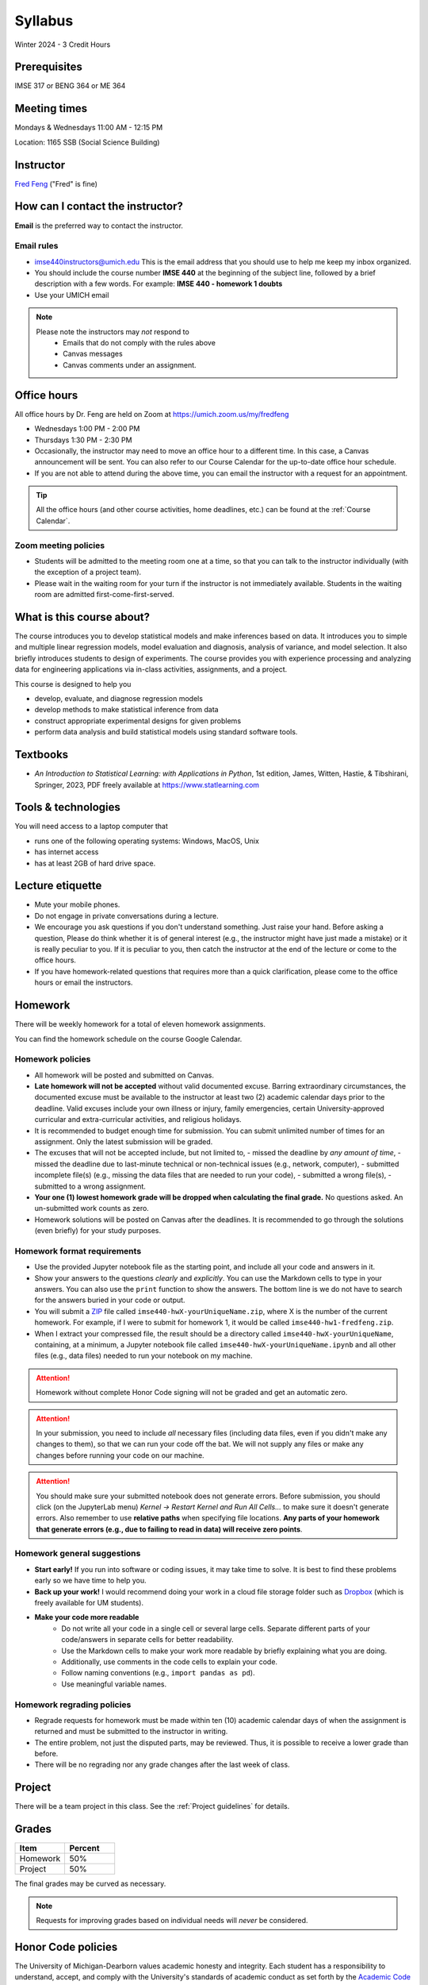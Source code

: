 ========
Syllabus
========

Winter 2024 - 3 Credit Hours

Prerequisites
-------------------------------

IMSE 317 or BENG 364 or ME 364

Meeting times
------------------------------------

Mondays & Wednesdays 11:00 AM - 12:15 PM

Location: 1165 SSB (Social Science Building)

Instructor
----------

`Fred Feng <https://public.websites.umich.edu/~fredfeng/>`_ ("Fred" is fine)

.. GSI
.. ---------------------------------

.. Rayane Moustafa rayanem@umich.edu

How can I contact the instructor?
----------------------------------

**Email** is the preferred way to contact the instructor.

Email rules
^^^^^^^^^^^

- imse440instructors@umich.edu This is the email address that you should use to help me keep my inbox organized.
- You should include the course number **IMSE 440** at the beginning of the subject line, followed by a brief description with a few words. For example: **IMSE 440 - homework 1 doubts**
- Use your UMICH email

.. note::
    Please note the instructors may *not* respond to
      * Emails that do not comply with the rules above
      * Canvas messages
      * Canvas comments under an assignment.

Office hours
------------

.. Dr. Feng's office hours
.. ^^^^^^^^^^^^^^^^^^^^^^^

.. - All office hours are held on Zoom at https://umich.zoom.us/my/fredfeng
.. - Wednesdays 2:00 PM - 3:00 PM
.. - Fridays 1:00 PM - 2:00 PM
.. - If you are not able to attend during the above time, you can email Dr. Feng with a request for an appointment.

All office hours by Dr. Feng are held on Zoom at https://umich.zoom.us/my/fredfeng

- Wednesdays 1:00 PM - 2:00 PM
- Thursdays 1:30 PM - 2:30 PM
- Occasionally, the instructor may need to move an office hour to a different time. In this case, a Canvas announcement will be sent. You can also refer to our Course Calendar for the up-to-date office hour schedule.
- If you are not able to attend during the above time, you can email the instructor with a request for an appointment.

.. tip::
    All the office hours (and other course activities, home deadlines, etc.) can be found at the :ref:`Course Calendar`. 

Zoom meeting policies
^^^^^^^^^^^^^^^^^^^^^

- Students will be admitted to the meeting room one at a time, so that you can talk to the instructor individually (with the exception of a project team).
- Please wait in the waiting room for your turn if the instructor is not immediately available. Students in the waiting room are admitted first-come-first-served.

.. Tip: All the office hours (and other course activities, home deadlines, etc.) can be found on the Course Calendar.


.. GSI's office hours
.. ^^^^^^^^^^^^^^^^^^

.. - The GSI's office hours are held on Zoom at https://umich.zoom.us/my/rayanemoustafa
.. - Thursdays 1:00 PM - 2:00 PM
.. - Fridays 11:00 AM - 12:00 PM

.. Zoom meeting policies
.. ^^^^^^^^^^^^^^^^^^^^^

.. - Students will be admitted to the meeting room one at a time, so that you can talk to the instructor individually (with the exception of a project team). 
.. - Please wait in the waiting room for your turn if I'm not immediately available.


What is this course about?
--------------------------

The course introduces you to develop statistical models and make inferences based on data.
It introduces you to simple and multiple linear regression models, model evaluation and diagnosis, analysis of variance, and model selection. 
It also briefly introduces students to design of experiments. 
The course provides you with experience processing and analyzing data for engineering applications via in-class activities, assignments, and a project. 

This course is designed to help you

- develop, evaluate, and diagnose regression models
- develop methods to make statistical inference from data
- construct appropriate experimental designs for given problems
- perform data analysis and build statistical models using standard software tools.

Textbooks
---------

- *An Introduction to Statistical Learning: with Applications in Python*, 1st edition, James, Witten, Hastie, & Tibshirani, Springer, 2023, PDF freely available at https://www.statlearning.com
.. - *An Introduction to Statistical Learning: with Applications in R*, 2nd edition, James, Witten, Hastie, & Tibshirani, Springer, 2021. This book is freely available at https://www.statlearning.com
.. - *Design and Analysis of Experiments*, 10th edition, Montgomery, Wiley, 2020.


Tools & technologies
--------------------

You will need access to a laptop computer that

- runs one of the following operating systems: Windows, MacOS, Unix
- has internet access
- has at least 2GB of hard drive space.


Lecture etiquette
-----------------

- Mute your mobile phones.
- Do not engage in private conversations during a lecture.
- We encourage you ask questions if you don't understand something. Just raise your hand. 
  Before asking a question, Please do think whether it is of general interest (e.g., the instructor might have just made a mistake) or it is really peculiar to you. 
  If it is peculiar to you, then catch the instructor at the end of the lecture or come to the office hours.
- If you have homework-related questions that requires more than a quick clarification, please come to the office hours or email the instructors. 

Homework
--------

There will be weekly homework for a total of eleven homework assignments. 

You can find the homework schedule on the course Google Calendar. 

Homework policies
^^^^^^^^^^^^^^^^^

- All homework will be posted and submitted on Canvas.

- **Late homework will not be accepted** without valid documented excuse. Barring extraordinary circumstances, the documented excuse must be available to the instructor at least two (2) academic calendar days prior to the deadline. Valid excuses include your own illness or injury, family emergencies, certain University-approved curricular and extra-curricular activities, and religious holidays. 
- It is recommended to budget enough time for submission. You can submit unlimited number of times for an assignment. Only the latest submission will be graded. 
- The excuses that will not be accepted include, but not limited to, 
  - missed the deadline by *any amount of time*,
  - missed the deadline due to last-minute technical or non-technical issues (e.g., network, computer),
  - submitted incomplete file(s) (e.g., missing the data files that are needed to run your code),
  - submitted a wrong file(s),
  - submitted to a wrong assignment.
- **Your one (1) lowest homework grade will be dropped when calculating the final grade.** No questions asked. An un-submitted work counts as zero.
- Homework solutions will be posted on Canvas after the deadlines.
  It is recommended to go through the solutions (even briefly) for your study purposes.

Homework format requirements
^^^^^^^^^^^^^^^^^^^^^^^^^^^^

- Use the provided Jupyter notebook file as the starting point, and include all your code and answers in it.
- Show your answers to the questions *clearly* and *explicitly*. 
  You can use the Markdown cells to type in your answers. 
  You can also use the ``print`` function to show the answers. 
  The bottom line is we do not have to search for the answers buried in your code or output. 
- You will submit a `ZIP <https://en.wikipedia.org/wiki/Zip_(file_format)>`__ file called ``imse440-hwX-yourUniqueName.zip``, where X is the number of the current homework. 
  For example, if I were to submit for homework 1, it would be called ``imse440-hw1-fredfeng.zip``.
- When I extract your compressed file, the result should be a directory called ``imse440-hwX-yourUniqueName``, 
  containing, at a minimum, a Jupyter notebook file called ``imse440-hwX-yourUniqueName.ipynb`` and all other files (e.g., data files) needed to run your notebook on my machine. 
  

.. attention::
    Homework without complete Honor Code signing will not be graded and get an automatic zero.

.. attention::
    In your submission, you need to include *all* necessary files (including data files, even if you didn't make any changes to them), so that we can run your code off the bat.
    We will not supply any files or make any changes before running your code on our machine. 

.. attention::
    You should make sure your submitted notebook does not generate errors.
    Before submission, you should click (on the JupyterLab menu) *Kernel -> Restart Kernel and Run All Cells...* to make sure it doesn't generate errors. 
    Also remember to use **relative paths** when specifying file locations. 
    **Any parts of your homework that generate errors (e.g., due to failing to read in data) will receive zero points**.


Homework general suggestions
^^^^^^^^^^^^^^^^^^^^^^^^^^^^

- **Start early!** If you run into software or coding issues, it may take time to solve. 
  It is best to find these problems early so we have time to help you.
- **Back up your work!** 
  I would recommend doing your work in a cloud file storage folder such as `Dropbox <https://its.umich.edu/communication/collaboration/dropbox>`__ (which is freely available for UM students). 
- **Make your code more readable** 
    - Do not write all your code in a single cell or several large cells. 
      Separate different parts of your code/answers in separate cells for better readability.
    - Use the Markdown cells to make your work more readable by briefly explaining what you are doing. 
    - Additionally, use comments in the code cells to explain your code.
    - Follow naming conventions (e.g., ``import pandas as pd``). 
    - Use meaningful variable names. 

Homework regrading policies
^^^^^^^^^^^^^^^^^^^^^^^^^^^

- Regrade requests for homework must be made within ten (10) academic calendar days of when the assignment is returned and must be submitted to the instructor in writing. 
- The entire problem, not just the disputed parts, may be reviewed. Thus, it is possible to receive a lower grade than before. 
- There will be no regrading nor any grade changes after the last week of class.

Project
-------

There will be a team project in this class.
See the :ref:`Project guidelines` for details. 

Grades
------

.. list-table::
   :widths: 25 25
   :header-rows: 1

   * - Item
     - Percent
   * - Homework
     - 50%
   * - Project
     - 50%

The final grades may be curved as necessary.

.. note::
    Requests for improving grades based on individual needs will *never* be considered.


Honor Code policies
-------------------

The University of Michigan-Dearborn values academic honesty and integrity. 
Each student has a responsibility to understand, accept, and comply with the University's standards of academic conduct as set forth by the 
`Academic Code of Conduct <http://catalog.umd.umich.edu/academic-policies-campus/academic-code-of-conduct/>`_, 
as well as policies established by the schools and colleges. 
Cheating, collusion, misconduct, fabrication, and plagiarism are considered serious offenses. Violations will not be tolerated and may result in penalties up to and including expulsion from the University.

General course rules
^^^^^^^^^^^^^^^^^^^^

- All course work (homework, project) must represent your own work.
- **Avoiding plagiarism**: 
  You are not allowed to submit, as your own, work that is not the result of your own labor and thoughts. 
  
    - Work (your homework, project submissions) that includes materials (e.g., texts, codes, images, figures, tables, etc.) derived in any way from the efforts of another person, by direct quotation, paraphrasing, or editing, should be fully and properly documented. 
    - To avoid plagiarism, you should cite all sources of both ideas and direct quotations, including those found on the internet. 
    - The citation should provide enough information so that the original source of the material can be located.
- You are *not* allowed to share any of your lecture notes, codes, or other course materials with another student.
  If you was not able to attend a lecture or need help with lecture materials, please contact the instructor. 
- If you have any questions about whether something is or is not allowed, ask the instructors *beforehand*.

Homework rules
^^^^^^^^^^^^^^

- All the :ref:`General course rules`.
- You are allowed to consult with another student from the current class during the conceptualization of a problem. 
  However, all written work, whether in scrap or final form, are to be generated by you *working alone*.
- You are required to disclose in each homework submission any person that you have discussed the homework with.
- You are *not* allowed to discuss an homework with anyone outside the current class.
- You are *not* allowed to possess, look at, use, or in any way derive advantage from another student's work.
- You are *not* allowed to compare your solutions, whether in scrap paper or final form, to another student.
- You are *not* allowed to use the solutions or assignments prepared in prior semesters, whether the solutions were made available by the instructors in a previous semester or from a former student' work. Note this applies to the students who have taken this class before. 
- You are *not* allowed to self-plagiarize (i.e., using your own previous work (e.g., homework or solutions), especially if you have taken this class before.)
- It is your responsibility to make reasonable efforts to make sure your work is not shared with another student. 
- **Penalty policies**
    - A single offense will result in 0 points for the involved homework and a reduction of three letter grade levels in the final course grade (e.g., from A- to B-). 
    - Multiple offenses in homework will result in a failing grade (E) for the course. 
    - If a student provided unauthorized help to other students, all parties will receive the same penalty.

Project rules
^^^^^^^^^^^^^

- All the :ref:`General course rules`
- Your team is *not* allowed to receive any help on the project from another person other than the course instructors.
- The essence of all work that you submit for your project must be your own. You are allowed to use code snippets (defined as no more than a few lines of re-usable code) from the internet or elsewhere. However, the snippet must not constitute the core part of your work. And you need to properly cite the code snippets that you borrowed elsewhere.
- You are not allowed to self-plagiarize, meaning that you can not submit your own previously work (e.g., from another course that you took or are currently taking).
- **Penalty policies**: An offense in an project may result in up to receiving a failing grade (E) for the course for all team members at the instructor's discretion. 

.. warning::
    All Honor Code violations will be penalized to the full extent specified by the "penalty policies" section *and* reported to the University's Academic Integrity Board (AIB) *with no exceptions*.


Copyright policies
------------------

You shall not send, upload, or distribute any of the course materials to another person or on the internet. 
The course materials include, but not limited to, the lecture videos, notebooks, and homework and the solutions. 
Once you have read this syllabus to completion, use *squirrel* as the answer to the question in the first homework. 
The instructor reserves the rights to apply course-level penalties, up to receiving a failing grade (E), to a copyright policy violation.

Student Food Pantry
-------------------

The pantry exists to support individuals on their journey as they work toward achieving their goals. 
We are committed to increasing access to food as a key to success, by assisting any student in need! 
If you need access or have questions, please contact the Office of Student Life by phone at 313-593-5390, by email at umdearbornpantry@umich.edu

University-wide policies & information
--------------------------------------

Please see the Course Policies menu on Canvas for information on the following

- University Attendance Policy
- Academic Integrity Policy
- Counseling
- Disabilities Services
- Safety Statement
- Harassment, Sexual Violence, Bias, and Discrimination

Miscellaneous
-------------

The instructor reserves the rights to make any changes to this syllabus as deemed necessary.